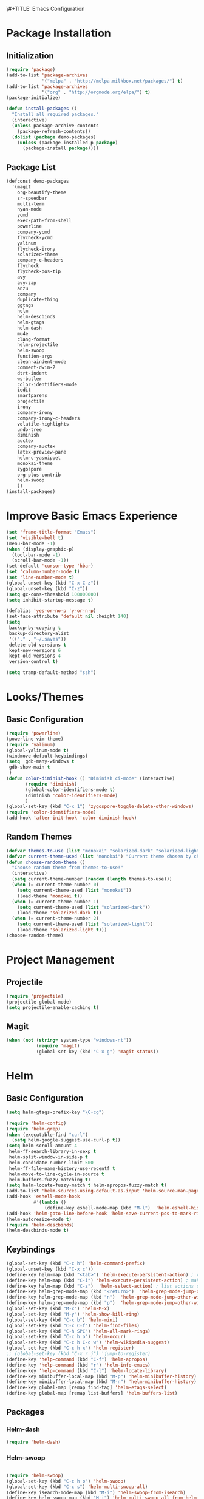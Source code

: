 \#+TITLE: Emacs Configuration
#+AUTHOR: Einar Elén
#+EMAIL: einar.elen@gmail.com
#+OPTIONS: toc:3
\clearpage
* Package Installation
** Initialization
#+BEGIN_SRC emacs-lisp
  (require 'package)
  (add-to-list 'package-archives
               '("melpa" . "http://melpa.milkbox.net/packages/") t)
  (add-to-list 'package-archives
               '("org" . "http://orgmode.org/elpa/") t)
  (package-initialize)

  (defun install-packages ()
    "Install all required packages."
    (interactive)
    (unless package-archive-contents
      (package-refresh-contents))
    (dolist (package demo-packages)
      (unless (package-installed-p package)
        (package-install package))))

#+END_SRC
** Package List
#+BEGIN_SRC emacs-lisp
(defconst demo-packages
  '(magit
    org-beautify-theme
    sr-speedbar
    multi-term
    nyan-mode
    ycmd
    exec-path-from-shell
    powerline
    company-ycmd
    flycheck-ycmd
    yalinum
    flycheck-irony
    solarized-theme
    company-c-headers
    flycheck
    flycheck-pos-tip
    avy
    avy-zap
    anzu
    company
    duplicate-thing
    ggtags
    helm
    helm-descbinds
    helm-gtags
    helm-dash
    mu4e
    clang-format
    helm-projectile
    helm-swoop
    function-args
    clean-aindent-mode
    comment-dwim-2
    dtrt-indent
    ws-butler
    color-identifiers-mode
    iedit
    smartparens
    projectile
    irony
    company-irony
    company-irony-c-headers
    volatile-highlights
    undo-tree
    diminish
    auctex
    company-auctex
    latex-preview-pane
    helm-c-yasnippet
    monokai-theme
    zygospore
    org-plus-contrib
    helm-swoop
    ))
(install-packages)
#+END_SRC
* Improve Basic Emacs Experience
#+BEGIN_SRC emacs-lisp
(set 'frame-title-format "Emacs")
(set 'visible-bell t)
(menu-bar-mode -1)
(when (display-graphic-p)
  (tool-bar-mode -1)
  (scroll-bar-mode -1))
(set-default 'cursor-type 'hbar)
(set 'column-number-mode t)
(set 'line-number-mode t)
(global-unset-key (kbd "C-x C-z"))
(global-unset-key (kbd "C-z"))
(setq gc-cons-threshold 100000000)
(setq inhibit-startup-message t)

(defalias 'yes-or-no-p 'y-or-n-p)
(set-face-attribute 'default nil :height 140)
(setq
 backup-by-copying t
 backup-directory-alist
 '(("." . "~/.saves"))
 delete-old-versions t
 kept-new-versions 6
 kept-old-versions 4
 version-control t)

(setq tramp-default-method "ssh")

#+END_SRC
* Looks/Themes
** Basic Configuration
#+BEGIN_SRC emacs-lisp
  (require 'powerline)
  (powerline-vim-theme)
  (require 'yalinum)
  (global-yalinum-mode t)
  (windmove-default-keybindings)
  (setq  gdb-many-windows t
   gdb-show-main t
   )
  (defun color-diminish-hook () "Diminish ci-mode" (interactive)
         (require 'diminish)
         (global-color-identifiers-mode t)
         (diminish 'color-identifiers-mode)
         )
  (global-set-key (kbd "C-x 1") 'zygospore-toggle-delete-other-windows)
  (require 'color-identifiers-mode)
  (add-hook 'after-init-hook 'color-diminish-hook)

#+END_SRC
** Random Themes
#+BEGIN_SRC emacs-lisp
(defvar themes-to-use (list "monokai" "solarized-dark" "solarized-light") "List of themes that will be loaded by choose-random-theme")
(defvar current-theme-used (list "monokai") "Current theme chosen by choose-random theme")
(defun choose-random-theme ()
  "Choose random theme from themes-to-use!"
  (interactive)
  (setq current-theme-number (random (length themes-to-use)))
  (when (= current-theme-number 0)
    (setq current-theme-used (list "monokai"))
    (load-theme 'monokai t))
  (when (= current-theme-number 1)
    (setq current-theme-used (list "solarized-dark"))
    (load-theme 'solarized-dark t))
  (when (= current-theme-number 2)
    (setq current-theme-used (list "solarized-light"))
    (load-theme 'solarized-light t)))
(choose-random-theme)
#+END_SRC
* Project Management
** Projectile
#+BEGIN_SRC emacs-lisp
(require 'projectile)
(projectile-global-mode)
(setq projectile-enable-caching t)

#+END_SRC
** Magit
#+BEGIN_SRC emacs-lisp
(when (not (string= system-type "windows-nt"))
           (require 'magit)
           (global-set-key (kbd "C-x g") 'magit-status))
#+END_SRC
* Helm
** Basic Configuration
#+BEGIN_SRC emacs-lisp
  (setq helm-gtags-prefix-key "\C-cg")

  (require 'helm-config)
  (require 'helm-grep)
  (when (executable-find "curl")
    (setq helm-google-suggest-use-curl-p t))
  (setq helm-scroll-amount 4
   helm-ff-search-library-in-sexp t
   helm-split-window-in-side-p t
   helm-candidate-number-limit 500
   helm-ff-file-name-history-use-recentf t
   helm-move-to-line-cycle-in-source t
   helm-buffers-fuzzy-matching t)
  (setq helm-locate-fuzzy-match t helm-apropos-fuzzy-match t)
  (add-to-list 'helm-sources-using-default-as-input 'helm-source-man-pages)
  (add-hook 'eshell-mode-hook
            #'(lambda ()
                (define-key eshell-mode-map (kbd "M-l")  'helm-eshell-history)))
  (add-hook 'helm-goto-line-before-hook 'helm-save-current-pos-to-mark-ring)
  (helm-autoresize-mode t)
  (require 'helm-descbinds)
  (helm-descbinds-mode t)
#+END_SRC
** Keybindings
#+BEGIN_SRC emacs-lisp
  (global-set-key (kbd "C-c h") 'helm-command-prefix)
  (global-unset-key (kbd "C-x c"))
  (define-key helm-map (kbd "<tab>") 'helm-execute-persistent-action) ; rebihnd tab to do persistent action
  (define-key helm-map (kbd "C-i") 'helm-execute-persistent-action) ; make TAB works in terminal
  (define-key helm-map (kbd "C-z")  'helm-select-action) ; list actions using C-z
  (define-key helm-grep-mode-map (kbd "<return>")  'helm-grep-mode-jump-other-window)
  (define-key helm-grep-mode-map (kbd "n")  'helm-grep-mode-jump-other-window-forward)
  (define-key helm-grep-mode-map (kbd "p")  'helm-grep-mode-jump-other-window-backward)
  (global-set-key (kbd "M-x") 'helm-M-x)
  (global-set-key (kbd "M-y") 'helm-show-kill-ring)
  (global-set-key (kbd "C-x b") 'helm-mini)
  (global-set-key (kbd "C-x C-f") 'helm-find-files)
  (global-set-key (kbd "C-h SPC") 'helm-all-mark-rings)
  (global-set-key (kbd "C-c h o") 'helm-occur)
  (global-set-key (kbd "C-c h C-c w") 'helm-wikipedia-suggest)
  (global-set-key (kbd "C-c h x") 'helm-register)
  ;; (global-set-key (kbd "C-x r j") 'jump-to-register)
  (define-key 'help-command (kbd "C-f") 'helm-apropos)
  (define-key 'help-command (kbd "r") 'helm-info-emacs)
  (define-key 'help-command (kbd "C-l") 'helm-locate-library)
  (define-key minibuffer-local-map (kbd "M-p") 'helm-minibuffer-history)
  (define-key minibuffer-local-map (kbd "M-n") 'helm-minibuffer-history)
  (define-key global-map [remap find-tag] 'helm-etags-select)
  (define-key global-map [remap list-buffers] 'helm-buffers-list)

#+END_SRC
** Packages
*** Helm-dash
#+BEGIN_SRC emacs-lisp
  (require 'helm-dash)

#+END_SRC
*** Helm-swoop
#+BEGIN_SRC emacs-lisp

(require 'helm-swoop)
(global-set-key (kbd "C-c h o") 'helm-swoop)
(global-set-key (kbd "C-c s") 'helm-multi-swoop-all)
(define-key isearch-mode-map (kbd "M-i") 'helm-swoop-from-isearch)
(define-key helm-swoop-map (kbd "M-i") 'helm-multi-swoop-all-from-helm-swoop)
(setq helm-multi-swoop-edit-save t)
(setq helm-swoop-split-with-multiple-windows t)
(setq helm-swoop-split-direction 'split-window-vertically)
(setq helm-swoop-speed-or-color t)
(helm-mode 1)
#+END_SRC

*** Helm-projectile
#+BEGIN_SRC emacs-lisp
(require 'helm-projectile)
(helm-projectile-on)
(setq projectile-completion-system 'helm)
(setq projectile-indexing-method 'alien)

#+END_SRC
* Text Editing
** Basic
#+BEGIN_SRC emacs-lisp
  (setq global-mark-ring-max 5000
        mark-ring-max 5000
        mode-require-final-newline t
        tab-width 4
        )
  (add-hook 'sh-mode-hook (lambda ()
                            (setq tab-width 4)))
  (set-terminal-coding-system 'utf-8)
  (set-keyboard-coding-system 'utf-8)
  (set-language-environment "UTF-8")
  (prefer-coding-system 'utf-8)
  (setq-default indent-tabs-mode nil)
  (delete-selection-mode)
  (global-set-key (kbd "RET") 'newline-and-indent)
  (setq kill-ring-max 5000 kill-whole-line t)
  (add-hook 'diff-mode-hook (lambda () (setq-local whitespace-style
                                                   '(face
                                                     tabs
                                                     tab-mark
                                                     spaces
                                                     space-mark
                                                     trailing
                                                     indentation::space
                                                     indentation::tab
                                                     newline
                                                     newline-mark))
                              (whitespace-mode 1)))
  (global-set-key (kbd "RET") 'newline-and-indent)
  (global-set-key (kbd "C-c w") 'whitespace-mode)
  (add-hook 'prog-mode-hook (lambda () (interactive) (setq show-trailing-whitespace 1)))
  (setq-default indent-tabs-mode nil)
  (setq-default tab-width 4)
  (global-set-key (kbd "<f5>") (lambda ()
                                 (interactive)
                                 (setq-local compilation-read-command nil)
                                 (call-interactively 'compile)))
  (add-hook 'text-mode-hook 'auto-fill-mode)

#+END_SRC

** Packages
*** Volatile Highlights
#+BEGIN_SRC emacs-lisp
(require 'volatile-highlights)
(volatile-highlights-mode t)
#+END_SRC
*** Clean Aindent Mode
#+BEGIN_SRC emacs-lisp
(require 'clean-aindent-mode)
(add-hook 'prog-mode-hook 'clean-aindent-mode)
#+END_SRC
*** Dtrt-Indent
#+BEGIN_SRC emacs-lisp
(require 'dtrt-indent)
(dtrt-indent-mode 1)
(setq dtrt-indent-verbosity 0)
#+END_SRC
*** Whitespace Butler
#+BEGIN_SRC emacs-lisp
(require 'ws-butler)
(add-hook 'c-mode-common-hook 'ws-butler-mode)
(add-hook 'text-mode 'ws-butler-mode)
(add-hook 'fundamental-mode 'ws-butler-mode)
#+END_SRC
*** Undo Tree
#+BEGIN_SRC emacs-lisp
(require 'undo-tree)
(global-undo-tree-mode)
#+END_SRC
*** Smartparens
#+BEGIN_SRC emacs-lisp
    (require 'smartparens-config)
    (setq sp-base-key-bindings 'paredit)
    (setq sp-autoskip-closing-pair 'always)
    (setq sp-hybrid-kill-entire-symbol nil)
    (sp-use-paredit-bindings)
    (show-smartparens-global-mode +1)
  (smartparens-global-mode 1)
  (define-key smartparens-mode-map (kbd "M-<down>") nil)
  (define-key smartparens-mode-map (kbd "M-<up>") nil)
#+END_SRC
*** Comment-dwim-2
#+BEGIN_SRC emacs-lisp
(global-set-key (kbd "M-;") 'comment-dwim-2)
#+END_SRC
*** Anzu
#+BEGIN_SRC emacs-lisp
(require 'anzu)
(global-anzu-mode)
(global-set-key (kbd "M-%") 'anzu-query-replace)
(global-set-key (kbd "C-M-%") 'anzu-query-replace-regexp)
#+END_SRC
*** Iedit
#+BEGIN_SRC emacs-lisp
(setq iedit-toggle-key-default nil)
(require 'iedit)
(global-set-key (kbd "C-;") 'iedit-mode)
#+END_SRC
*** Duplicate Thing
#+BEGIN_SRC emacs-lisp
(require 'duplicate-thing)
(global-set-key (kbd "M-c") 'duplicate-thing)
#+END_SRC
*** Customized Functions (Mainly From Prelude)
#+BEGIN_SRC emacs-lisp
(defun prelude-move-beginning-of-line (arg)
  "Move point back to indentation of beginning of line.
Move point to the first non-whitespace character on this line.
If point is already there, move to the beginning of the line.
Effectively toggle between the first non-whitespace character and
the beginning of the line.
If ARG is not nil or 1, move forward ARG - 1 lines first. If
point reaches the beginning or end of the buffer, stop there."
  (interactive "^p")
  (setq arg (or arg 1))
  ;; Move lines first
  (when (/= arg 1)
    (let ((line-move-visual nil))
      (forward-line (1- arg))))
  (let ((orig-point (point)))
    (back-to-indentation)
    (when (= orig-point (point))
      (move-beginning-of-line 1))))

(global-set-key (kbd "C-a") 'prelude-move-beginning-of-line)
(defadvice kill-ring-save (before slick-copy activate compile)
  "When called interactively with no active region, copy a single
line instead."
  (interactive
   (if mark-active (list (region-beginning) (region-end))
     (message "Copied line")
     (list (line-beginning-position)
           (line-beginning-position 2)))))
(defadvice kill-region (before slick-cut activate compile)
  "When called interactively with no active region, kill a single
  line instead."
  (interactive
   (if mark-active (list (region-beginning) (region-end))
     (list (line-beginning-position)
           (line-beginning-position 2)))))
;; kill a line, including whitespace characters until next non-whiepsace character
;; of next line
(defadvice kill-line (before check-position activate)
  (if (member major-mode
              '(emacs-lisp-mode scheme-mode lisp-mode
                                c-mode c++-mode objc-mode
                                latex-mode plain-tex-mode))
      (if (and (eolp) (not (bolp)))
          (progn (forward-char 1)
                 (just-one-space 0)
                 (backward-char 1)))))
;; taken from prelude-editor.el
;; automatically indenting yanked text if in programming-modes
(defvar yank-indent-modes
  '(LaTeX-mode TeX-mode)
  "Modes in which to indent regions that are yanked (or yank-popped).
Only modes that don't derive from `prog-mode' should be listed here.")

(defvar yank-indent-blacklisted-modes
  '(python-mode slim-mode haml-mode)
  "Modes for which auto-indenting is suppressed.")

(defvar yank-advised-indent-threshold 1000
  "Threshold (# chars) over which indentation does not automatically occur.")

(defun yank-advised-indent-function (beg end)
  "Do indentation, as long as the region isn't too large."
  (if (<= (- end beg) yank-advised-indent-threshold)
      (indent-region beg end nil)))

(defadvice yank (after yank-indent activate)
  "If current mode is one of 'yank-indent-modes,
indent yanked text (with prefix arg don't indent)."
  (if (and (not (ad-get-arg 0))
           (not (member major-mode yank-indent-blacklisted-modes))
           (or (derived-mode-p 'prog-mode)
               (member major-mode yank-indent-modes)))
      (let ((transient-mark-mode nil))
        (yank-advised-indent-function (region-beginning) (region-end)))))

(defadvice yank-pop (after yank-pop-indent activate)
  "If current mode is one of `yank-indent-modes',
indent yanked text (with prefix arg don't indent)."
  (when (and (not (ad-get-arg 0))
             (not (member major-mode yank-indent-blacklisted-modes))
             (or (derived-mode-p 'prog-mode)
                 (member major-mode yank-indent-modes)))
    (let ((transient-mark-mode nil))
      (yank-advised-indent-function (region-beginning) (region-end)))))

;; prelude-core.el
(defun indent-buffer ()
  "Indent the currently visited buffer."
  (interactive)
  (indent-region (point-min) (point-max)))

;; prelude-editing.el
(defcustom prelude-indent-sensitive-modes
  '(coffee-mode python-mode slim-mode haml-mode yaml-mode)
  "Modes for which auto-indenting is suppressed."
  :type 'list)

(defun indent-region-or-buffer ()
  "Indent a region if selected, otherwise the whole buffer."
  (interactive)
  (unless (member major-mode prelude-indent-sensitive-modes)
    (save-excursion
      (if (region-active-p)
          (progn
            (indent-region (region-beginning) (region-end))
            (message "Indented selected region."))
        (progn
          (indent-buffer)
          (message "Indented buffer.")))
      (whitespace-cleanup))))

(global-set-key (kbd "C-c i") 'indent-region-or-buffer)

;; add duplicate line function from Prelude
;; taken from prelude-core.el
(defun prelude-get-positions-of-line-or-region ()
  "Return positions (beg . end) of the current line
or region."
  (let (beg end)
    (if (and mark-active (> (point) (mark)))
        (exchange-point-and-mark))
    (setq beg (line-beginning-position))
    (if mark-active
        (exchange-point-and-mark))
    (setq end (line-end-position))
    (cons beg end)))

;; smart openline
(defun prelude-smart-open-line (arg)
  "Insert an empty line after the current line.
Position the cursor at its beginning, according to the current mode.
With a prefix ARG open line above the current line."
  (interactive "P")
  (if arg
      (prelude-smart-open-line-above)
    (progn
      (move-end-of-line nil)
      (newline-and-indent))))

(defun prelude-smart-open-line-above ()
  "Insert an empty line above the current line.
Position the cursor at it's beginning, according to the current mode."
  (interactive)
  (move-beginning-of-line nil)
  (newline-and-indent)
  (forward-line -1)
  (indent-according-to-mode))

(global-set-key (kbd "M-o") 'prelude-smart-open-line)
#+END_SRC

*** Avy
#+BEGIN_SRC emacs-lisp
(require 'avy)
(require 'avy-zap)
(setq avy-all-windows nil)
(global-set-key (kbd "C-:") 'avy-goto-char)
(global-set-key (kbd "C-;") 'avy-goto-word-1)
(global-set-key (kbd "M-;") 'avy-goto-line)
#+END_SRC

*** Yasnippet
#+BEGIN_SRC emacs-lisp
(require 'yasnippet)
(yas-global-mode 1)
(set 'yas-verbosity 1)
(add-hook 'term-mode-hook (lambda() (setq yas-dont-activate t)))
#+END_SRC
* Terminal Usage
#+BEGIN_SRC emacs-lisp
(require 'multi-term)
(global-set-key (kbd "<f6>") 'multi-term-next)
(global-set-key (kbd "C-<f6>") 'multi-term)
(when (require 'term nil t) ; only if term can be loaded..
  (setq term-bind-key-alist
        (list (cons "C-c C-c" 'term-interrupt-subjob)
              (cons "C-p" 'previous-line)
              (cons "C-n" 'next-line)
              (cons "M-f" 'term-send-forward-word)
              (cons "M-b" 'term-send-backward-word)
              (cons "C-c C-j" 'term-line-mode)
              (cons "C-c C-k" 'term-char-mode)
              (cons "M-DEL" 'term-send-backward-kill-word)
              (cons "M-d" 'term-send-forward-kill-word)
              (cons "<C-left>" 'term-send-backward-word)
              (cons "<C-right>" 'term-send-forward-word)
              (cons "C-r" 'term-send-reverse-search-history)
              (cons "M-p" 'term-send-raw-meta)
              (cons "M-y" 'term-send-raw-meta)
              (cons "C-y" 'term-send-raw))))
(define-key term-raw-map (kbd "C-c C-j") 'term-line-mode)
#+END_SRC
* Latex/Auctex
#+BEGIN_SRC emacs-lisp
(require 'latex)
(set 'TeX-auto-save t)
(set 'TeX-parse-self t)
(setq-default TeX-master nil)
(latex-preview-pane-enable)
(set 'doc-view-continuous t)
(require 'company-auctex)
(company-auctex-init)
#+END_SRC
* Org Mode
** Basic Setup
#+BEGIN_SRC emacs-lisp
    (require 'org)
    (defun re-parse-configurations ()
      "Reparse the main configuration file"
      (interactive)
      (org-babel-load-file "~/.emacs.d/configurations.org")
      )
    (global-set-key "\C-cl" 'org-store-link)
    (global-set-key "\C-ca" 'org-agenda)
    (global-set-key "\C-cb" 'org-iswitchb)
  (global-set-key (kbd "C-c c") 'org-capture)
(setq org-default-notes-file "~/.emacs.d/org/refile.org")
  (setq org-use-fast-todo-selection t)
#+END_SRC
** Todo 
#+BEGIN_SRC emacs-lisp

(setq org-todo-keywords
      (quote ((sequence "TODO(t)" "NEXT(n)" "|" "DONE(d)")
              (sequence "WAITING(w@/!)" "HOLD(h@/!)" "|" "CANCELLED(c@/!)" "PHONE" "MEETING"))))

(setq org-todo-keyword-faces
      (quote (("TODO" :foreground "red" :weight bold)
              ("NEXT" :foreground "blue" :weight bold)
              ("DONE" :foreground "forest green" :weight bold)
              ("WAITING" :foreground "orange" :weight bold)
              ("HOLD" :foreground "magenta" :weight bold)
              ("CANCELLED" :foreground "forest green" :weight bold)
              ("MEETING" :foreground "forest green" :weight bold)
              ("PHONE" :foreground "forest green" :weight bold))))
  (setq org-todo-state-tags-triggers
        (quote (("CANCELLED" ("CANCELLED" . t))
                ("WAITING" ("WAITING" . t))
                ("HOLD" ("WAITING") ("HOLD" . t))
                (done ("WAITING") ("HOLD"))
                ("TODO" ("WAITING") ("CANCELLED") ("HOLD"))
                ("NEXT" ("WAITING") ("CANCELLED") ("HOLD"))
                ("DONE" ("WAITING") ("CANCELLED") ("HOLD")))))
#+END_SRC
** Agenda
#+BEGIN_SRC emacs-lisp
(setq org-agenda-dim-blocked-tasks nil)
(setq org-agenda-compact-blocks t)
#+END_SRC
** Refile and Capture
#+BEGIN_SRC emacs-lisp

    (setq org-capture-templates
          (quote (("t" "todo" entry (file "~/.emacs.d/org/refile.org")
                   "* TODO %?\n%U\n%a\n" :clock-in t :clock-resume t)
                  ("r" "respond" entry (file "~/.emacs.d/org/refile.org")
                   "* NEXT Respond to %:from on %:subject\nSCHEDULED: %t\n%U\n%a\n" :clock-in t :clock-resume t :immediate-finish t)
                  ("n" "note" entry (file "~/.emacs.d/org/refile.org")
                   "* %? :NOTE:\n%U\n%a\n" :clock-in t :clock-resume t)
                  ("j" "Journal" entry (file+datetree "~/.emacs.d/org/diary.org")
                   "* %?\n%U\n" :clock-in t :clock-resume t)
                  ("w" "org-protocol" entry (file "~/.emacs.d/org/refile.org")
                   "* TODO Review %c\n%U\n" :immediate-finish t)
                  ("m" "Meeting" entry (file "~/.emacs.d/org/refile.org")
                   "* MEETING with %? :MEETING:\n%U" :clock-in t :clock-resume t)
                  ("p" "Phone call" entry (file "~/.emacs.d/org/refile.org")
                   "* PHONE %? :PHONE:\n%U" :clock-in t :clock-resume t)
                  ("h" "Habit" entry (file "~/.emacs.d/org/refile.org")
                   "* NEXT %?\n%U\n%a\nSCHEDULED: %(format-time-string \"%<<%Y-%m-%d %a .+1d/3d>>\")\n:PROPERTIES:\n:STYLE: habit\n:REPEAT_TO_STATE: NEXT\n:END:\n")
                  ("d" "daily" entry (file+datetree "~/.emacs.d/org/dailies/what-normal-beings-do-and-dailies.org")
                   ""))))

    (setq org-refile-targets (quote ((nil :maxlevel . 9)
                                     (org-agenda-files :maxlevel . 9))))
    (setq org-refile-use-outline-path t)
    (setq org-refile-allow-creating-parent-nodes 'confirm)

    (setq org-indirect-buffer-display 'current-window)

#+END_SRC

** Daily Checks
#+BEGIN_SRC emacs-lisp
    (defun daily-checklist () "Open the daily checklist file"
           (interactive)
           (find-file "~/.emacs.d/org/dailies/what-normal-beings-do-and-dailies.org")
           )
  (setq org-publish-project-alist
        '(("dailies-html"
        :base-directory "~/.emacs.d/org/dailies/"
        :base-extension "org"
        :publishing-directory "~/.emacs.d/org/html/"
        :publishing-function org-html-publish-to-html)
        ("dailies-pdf"
         :base-directory "~/.emacs.d/org/dailies/"
         :base-extension "org"
         :publishing-directory "~/.emacs.d/org/tex/"
         :publishing-function org-latex-publish-to-pdf)))
#+END_SRC
#(setq org-agenda-files "~/.emacs.d/org")
#(define-key org-mode-map (kbd "C-c [") nil)
#(define-key org-mode-map (kbd "C-c ]") nil)
** Publish 
* Company
** Basic
#+BEGIN_SRC emacs-lisp
(require 'cc-mode)
  (require 'company)
  (defun diminished-global-company-mode ()
  "Diminsh company mode properly"
  (interactive)
  (global-company-mode t)
  (diminish 'company-mode)
  )
  (add-hook 'after-init-hook 'diminished-global-company-mode)
  (delete 'company-semantic company-backends)
  (semantic-mode -1)
  (setq company-idle-delay 0.00001)
  (setq company-tooltip-idle-delay 0.00001)
#+END_SRC


** Yasnippet
#+BEGIN_SRC emacs-lisp


(when (featurep 'yasnippet)
  ;; Add yasnippet support for all company backends
  ;; https://github.com/syl20bnr/spacemacs/pull/179
  (defvar company-mode/enable-yas t
    "Enable yasnippet for all backends.")
  (defun company-mode/backend-with-yas (backend)
    (if (or (not company-mode/enable-yas) (and (listp backend) (member 'company-yasnippet backend)))
        backend
      (append (if (consp backend) backend (list backend))
              '(:with company-yasnippet))))

  (setq company-backends (mapcar #'company-mode/backend-with-yas company-backends))
  (global-set-key (kbd "C-c y") 'company-yasnippet)
  )


#+END_SRC

* Flycheck
#+BEGIN_SRC emacs-lisp
(require 'flycheck)
(require 'company)
(setq flycheck-idle-change-delay 0.00001)
(global-flycheck-mode)


#+END_SRC
* C/C++
** Basic Settings
#+BEGIN_SRC

(setq
 c-default-style "stroustrup" ;; set style to "stroustrup"
 )
(add-hook 'c-mode-common-hook 'hs-minor-mode)
#+END_SRC
** Packages
*** Company
#+BEGIN_SRC emacs-lisp
(define-key c-mode-map  [(tab)] 'company-complete)
(define-key c++-mode-map  [(tab)] 'company-complete)
(define-key c-mode-map (kbd "TAB") 'company-complete)
(define-key c++-mode-map (kbd "TAB") 'company-complete)
#+END_SRC
**** C-headers
#+BEGIN_SRC emacs-lisp
(require 'company-c-headers)
(when (string= system-name "arch-desktop") (add-to-list 'company-c-headers-path-system "/usr/include/c++/6.1.1/"))
(when (string= system-name "virtualbox") (add-to-list 'company-c-headers-path-system "/usr/lib64/gcc/x86_64-pc-linux-gnu/4.9.3/include/g++-v4/")
      (
       add-to-list 'company-c-headers-path-system "/usr/lib64/gcc/x86_64-pc-linux-gnu/4.9.3/include/")
      )
(add-to-list 'company-backends 'company-c-headers)

#+END_SRC
*** Irony Mode
#+BEGIN_SRC
(require 'irony)
(require 'company-irony)
(defun my-irony-mode-hook()
  (define-key irony-mode-map [remap completion-at-point]
    'irony-completion-at-point-async)
  (define-key irony-mode-map [remap complete-symbol]
    'irony-completion-at-point-async))
(add-hook 'irony-mode-hook 'my-irony-mode-hook)
(add-hook 'irony-mode-hook 'irony-cdb-autosetup-compile-options)

(add-hook 'irony-mode-hook 'company-irony-setup-begin-commands)

(require 'company-irony-c-headers)

(eval-after-load 'company
  '(add-to-list
    'company-backends '(company-irony-c-headers company-irony)))


#+END_SRC
*** YCMD
#+BEGIN_SRC emacs-lisp
(when (file-exists-p "/home/einarelen/src/ycmd/ycmd/")
(require 'ycmd)
(require 'company-ycmd)

(add-hook 'after-init-hook #'global-ycmd-mode)
(defun diminish-ycmd-hook () "Diminish ycmd-mode"
       (interactive)
       (diminish 'ycmd-mode)
       )
(add-hook 'after-init-hook 'diminish-ycmd-hook)
;(add-hook 'c-mode-hook 'ycmd-mode-hook)
(set-variable 'ycmd-server-command '("python" "/home/einarelen/src/ycmd/ycmd/"))
(company-ycmd-setup)
)

#+END_SRC
*** Flycheck
#+BEGIN_SRC emacs-lisp
(defun another-flycheck-rtags-setup()
(interactive)
(flycheck-select-checker 'rtags)
 (setq-local flycheck-highlighting-mode nil)
 (setq-local flycheck-check-syntax-automatically nil)
 (rtags-enable-standard-keybindings)
 )
(when (featurep 'flycheck-rtags)
(add-hook 'c-mode-common-hook 'another-flycheck-rtags-setup))

(setq-local flycheck-highlighting-mode nil)
(when (featurep 'irony) (require 'flycheck-irony)
      (eval-after-load 'flycheck
        '(add-hook 'flycheck-mode-hook #'flycheck-irony-setup))
      )
(when (and (featurep 'ycmd) (file-exists-p "/home/einarelen/src/ycmd/ycmd/"))
(require 'flycheck-ycmd)
(flycheck-ycmd-setup))

#+END_SRC
*** Function Args
(require 'function-args)
(fa-config-default)
*** Clang Format
#+BEGIN_SRC emacs-lisp
(require 'clang-format)
(define-key c++-mode-map (kbd "C-c f") 'clang-format-region)
(define-key c++-mode-map (kbd "C-c C-f") 'clang-format-buffer)
(define-key c-mode-map (kbd "C-c f") 'clang-format-region)
(define-key c-mode-map (kbd "C-c C-f") 'clang-format-buffer)
#+END_SRC
* Lastpass
#+BEGIN_SRC emacs-lisp
(defun lp-login (login-name)
  "Testing"
  (interactive "sLastpass account: ")
  (shell-command (concat "lpass login " login-name)))

(defun lp-ls
    (&optional args &optional output-buffer &optional error-buffer)
  "Derp"
  (interactive "s(Optional) Groupname:
s(Optional) Output buffer: ")
  (if (string= output-buffer "")
      (shell-command (concat "lpass ls " args))
    (shell-command (concat "lpass ls " args) output-buffer error-buffer)))

(defun lp-show (name &optional output-buffer &optional error-buffer)
  "darp"
  (interactive "sName: ")
  (if (string= output-buffer "") (shell-command (concat "lpass show" name))(shell-command (concat "lpass show " name) output-buffer error-buffer)))

(defun lp-insert-show (name &optional)
  "dlarp"
  (interactive "sName: ") (lp-show name t))
(defun lp-insert-ls (&optional args)
  "Derp"
  (interactive "s(Optional) Groupname:") (lp-ls args t))

(defun lp-get-password (name &optional output-buffer &optional error-buffer)
  (interactive "sName: ")
  (lp-show (concat name "| grep password | grep -v sudo | cut -d\" \" -f2 ") output-buffer error-buffer))

(defun lp-insert-password (name)
  (interactive "sName: ")
  (lp-get-password name t)
  )
#+END_SRC
* Email
** Mu4e
#+BEGIN_SRC emacs-lisp
#+END_SRC
** Gnus
* Diminish
#+BEGIN_SRC emacs-lisp
(require 'diminish)
(diminish 'anzu-mode)
(diminish 'projectile-mode)
(diminish 'undo-tree-mode)
(diminish 'color-identifiers-mode)
(diminish 'ws-butler-mode)
(diminish 'smartparens-mode)
(diminish 'volatile-highlights-mode)
(diminish 'auto-revert-mode)
(diminish 'ycmd-mode)
(diminish 'company-mode)
(diminish 'helm-mode)
(diminish 'abbrev-mode)
(diminish 'hs-minor-mode)
(diminish 'function-args-mode)

#+END_SRC
